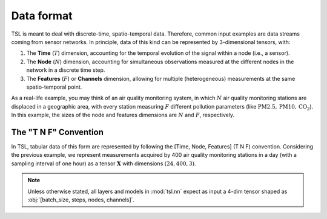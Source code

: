 Data format
===========

TSL is meant to deal with discrete-time, spatio-temporal data. Therefore, common input examples
are data streams coming from sensor networks. In principle, data of this kind can be
represented by 3-dimensional tensors, with:

#. The **Time** (:math:`T`) dimension, accounting for the temporal evolution of the signal within a node (i.e., a sensor).
#. The **Node** (:math:`N`) dimension, accounting for simultaneous observations measured at the different nodes in the network in a discrete time step.
#. The **Features** (:math:`F`) or **Channels** dimension, allowing for multiple (heterogeneous) measurements at the same spatio-temporal point.

As a real-life example, you may think of an air quality monitoring system, in
which :math:`N` air quality monitoring stations are displaced in a geographic area, with every
station measuring :math:`F` different pollution parameters (like :math:`\text{PM}2.5, \text{PM}10, \text{CO}_2`).
In this example, the sizes of the node and features dimensions are :math:`N` and :math:`F`, respectively.

The "T N F" Convention
------------------

In TSL, tabular data of this form are represented by following the [Time, Node, Features]
(T N F) convention. Considering the previous example, we represent measurements
acquired by 400 air quality monitoring stations in a day (with a sampling interval
of one hour) as a tensor :math:`\mathbf{X}` with dimensions :math:`\left(24, 400, 3 \right)`.

.. Note::
    Unless otherwise stated, all layers and models in :mod:`tsl.nn` expect
    as input a 4-dim tensor shaped as :obj:`[batch_size, steps, nodes, channels]`.